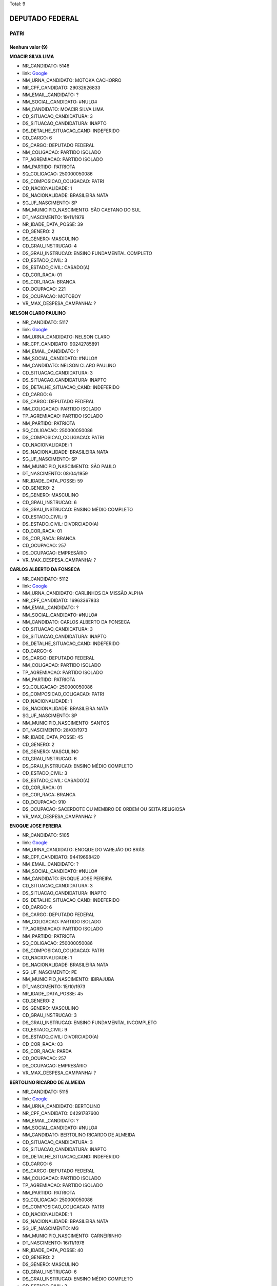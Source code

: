 Total: 9

DEPUTADO FEDERAL
================

PATRI
-----

Nenhum valor (9)
........

**MOACIR SILVA LIMA**

- NR_CANDIDATO: 5146
- link: `Google <https://www.google.com/search?q=MOACIR+SILVA+LIMA>`_
- NM_URNA_CANDIDATO: MOTOKA CACHORRO
- NR_CPF_CANDIDATO: 29032626833
- NM_EMAIL_CANDIDATO: ?
- NM_SOCIAL_CANDIDATO: #NULO#
- NM_CANDIDATO: MOACIR SILVA LIMA
- CD_SITUACAO_CANDIDATURA: 3
- DS_SITUACAO_CANDIDATURA: INAPTO
- DS_DETALHE_SITUACAO_CAND: INDEFERIDO
- CD_CARGO: 6
- DS_CARGO: DEPUTADO FEDERAL
- NM_COLIGACAO: PARTIDO ISOLADO
- TP_AGREMIACAO: PARTIDO ISOLADO
- NM_PARTIDO: PATRIOTA
- SQ_COLIGACAO: 250000050086
- DS_COMPOSICAO_COLIGACAO: PATRI
- CD_NACIONALIDADE: 1
- DS_NACIONALIDADE: BRASILEIRA NATA
- SG_UF_NASCIMENTO: SP
- NM_MUNICIPIO_NASCIMENTO: SÃO CAETANO DO SUL
- DT_NASCIMENTO: 19/11/1979
- NR_IDADE_DATA_POSSE: 39
- CD_GENERO: 2
- DS_GENERO: MASCULINO
- CD_GRAU_INSTRUCAO: 4
- DS_GRAU_INSTRUCAO: ENSINO FUNDAMENTAL COMPLETO
- CD_ESTADO_CIVIL: 3
- DS_ESTADO_CIVIL: CASADO(A)
- CD_COR_RACA: 01
- DS_COR_RACA: BRANCA
- CD_OCUPACAO: 221
- DS_OCUPACAO: MOTOBOY
- VR_MAX_DESPESA_CAMPANHA: ?


**NELSON CLARO PAULINO**

- NR_CANDIDATO: 5117
- link: `Google <https://www.google.com/search?q=NELSON+CLARO+PAULINO>`_
- NM_URNA_CANDIDATO: NELSON CLARO
- NR_CPF_CANDIDATO: 90242785891
- NM_EMAIL_CANDIDATO: ?
- NM_SOCIAL_CANDIDATO: #NULO#
- NM_CANDIDATO: NELSON CLARO PAULINO
- CD_SITUACAO_CANDIDATURA: 3
- DS_SITUACAO_CANDIDATURA: INAPTO
- DS_DETALHE_SITUACAO_CAND: INDEFERIDO
- CD_CARGO: 6
- DS_CARGO: DEPUTADO FEDERAL
- NM_COLIGACAO: PARTIDO ISOLADO
- TP_AGREMIACAO: PARTIDO ISOLADO
- NM_PARTIDO: PATRIOTA
- SQ_COLIGACAO: 250000050086
- DS_COMPOSICAO_COLIGACAO: PATRI
- CD_NACIONALIDADE: 1
- DS_NACIONALIDADE: BRASILEIRA NATA
- SG_UF_NASCIMENTO: SP
- NM_MUNICIPIO_NASCIMENTO: SÃO PAULO
- DT_NASCIMENTO: 08/04/1959
- NR_IDADE_DATA_POSSE: 59
- CD_GENERO: 2
- DS_GENERO: MASCULINO
- CD_GRAU_INSTRUCAO: 6
- DS_GRAU_INSTRUCAO: ENSINO MÉDIO COMPLETO
- CD_ESTADO_CIVIL: 9
- DS_ESTADO_CIVIL: DIVORCIADO(A)
- CD_COR_RACA: 01
- DS_COR_RACA: BRANCA
- CD_OCUPACAO: 257
- DS_OCUPACAO: EMPRESÁRIO
- VR_MAX_DESPESA_CAMPANHA: ?


**CARLOS ALBERTO DA FONSECA**

- NR_CANDIDATO: 5112
- link: `Google <https://www.google.com/search?q=CARLOS+ALBERTO+DA+FONSECA>`_
- NM_URNA_CANDIDATO: CARLINHOS DA MISSÃO ALPHA
- NR_CPF_CANDIDATO: 16963367833
- NM_EMAIL_CANDIDATO: ?
- NM_SOCIAL_CANDIDATO: #NULO#
- NM_CANDIDATO: CARLOS ALBERTO DA FONSECA
- CD_SITUACAO_CANDIDATURA: 3
- DS_SITUACAO_CANDIDATURA: INAPTO
- DS_DETALHE_SITUACAO_CAND: INDEFERIDO
- CD_CARGO: 6
- DS_CARGO: DEPUTADO FEDERAL
- NM_COLIGACAO: PARTIDO ISOLADO
- TP_AGREMIACAO: PARTIDO ISOLADO
- NM_PARTIDO: PATRIOTA
- SQ_COLIGACAO: 250000050086
- DS_COMPOSICAO_COLIGACAO: PATRI
- CD_NACIONALIDADE: 1
- DS_NACIONALIDADE: BRASILEIRA NATA
- SG_UF_NASCIMENTO: SP
- NM_MUNICIPIO_NASCIMENTO: SANTOS
- DT_NASCIMENTO: 28/03/1973
- NR_IDADE_DATA_POSSE: 45
- CD_GENERO: 2
- DS_GENERO: MASCULINO
- CD_GRAU_INSTRUCAO: 6
- DS_GRAU_INSTRUCAO: ENSINO MÉDIO COMPLETO
- CD_ESTADO_CIVIL: 3
- DS_ESTADO_CIVIL: CASADO(A)
- CD_COR_RACA: 01
- DS_COR_RACA: BRANCA
- CD_OCUPACAO: 910
- DS_OCUPACAO: SACERDOTE OU MEMBRO DE ORDEM OU SEITA RELIGIOSA
- VR_MAX_DESPESA_CAMPANHA: ?


**ENOQUE JOSE PEREIRA**

- NR_CANDIDATO: 5105
- link: `Google <https://www.google.com/search?q=ENOQUE+JOSE+PEREIRA>`_
- NM_URNA_CANDIDATO: ENOQUE DO VAREJÃO DO BRÁS
- NR_CPF_CANDIDATO: 94419698420
- NM_EMAIL_CANDIDATO: ?
- NM_SOCIAL_CANDIDATO: #NULO#
- NM_CANDIDATO: ENOQUE JOSE PEREIRA
- CD_SITUACAO_CANDIDATURA: 3
- DS_SITUACAO_CANDIDATURA: INAPTO
- DS_DETALHE_SITUACAO_CAND: INDEFERIDO
- CD_CARGO: 6
- DS_CARGO: DEPUTADO FEDERAL
- NM_COLIGACAO: PARTIDO ISOLADO
- TP_AGREMIACAO: PARTIDO ISOLADO
- NM_PARTIDO: PATRIOTA
- SQ_COLIGACAO: 250000050086
- DS_COMPOSICAO_COLIGACAO: PATRI
- CD_NACIONALIDADE: 1
- DS_NACIONALIDADE: BRASILEIRA NATA
- SG_UF_NASCIMENTO: PE
- NM_MUNICIPIO_NASCIMENTO: IBIRAJUBA
- DT_NASCIMENTO: 15/10/1973
- NR_IDADE_DATA_POSSE: 45
- CD_GENERO: 2
- DS_GENERO: MASCULINO
- CD_GRAU_INSTRUCAO: 3
- DS_GRAU_INSTRUCAO: ENSINO FUNDAMENTAL INCOMPLETO
- CD_ESTADO_CIVIL: 9
- DS_ESTADO_CIVIL: DIVORCIADO(A)
- CD_COR_RACA: 03
- DS_COR_RACA: PARDA
- CD_OCUPACAO: 257
- DS_OCUPACAO: EMPRESÁRIO
- VR_MAX_DESPESA_CAMPANHA: ?


**BERTOLINO RICARDO DE ALMEIDA**

- NR_CANDIDATO: 5115
- link: `Google <https://www.google.com/search?q=BERTOLINO+RICARDO+DE+ALMEIDA>`_
- NM_URNA_CANDIDATO: BERTOLINO
- NR_CPF_CANDIDATO: 04291787600
- NM_EMAIL_CANDIDATO: ?
- NM_SOCIAL_CANDIDATO: #NULO#
- NM_CANDIDATO: BERTOLINO RICARDO DE ALMEIDA
- CD_SITUACAO_CANDIDATURA: 3
- DS_SITUACAO_CANDIDATURA: INAPTO
- DS_DETALHE_SITUACAO_CAND: INDEFERIDO
- CD_CARGO: 6
- DS_CARGO: DEPUTADO FEDERAL
- NM_COLIGACAO: PARTIDO ISOLADO
- TP_AGREMIACAO: PARTIDO ISOLADO
- NM_PARTIDO: PATRIOTA
- SQ_COLIGACAO: 250000050086
- DS_COMPOSICAO_COLIGACAO: PATRI
- CD_NACIONALIDADE: 1
- DS_NACIONALIDADE: BRASILEIRA NATA
- SG_UF_NASCIMENTO: MG
- NM_MUNICIPIO_NASCIMENTO: CARNEIRINHO
- DT_NASCIMENTO: 16/11/1978
- NR_IDADE_DATA_POSSE: 40
- CD_GENERO: 2
- DS_GENERO: MASCULINO
- CD_GRAU_INSTRUCAO: 6
- DS_GRAU_INSTRUCAO: ENSINO MÉDIO COMPLETO
- CD_ESTADO_CIVIL: 3
- DS_ESTADO_CIVIL: CASADO(A)
- CD_COR_RACA: 01
- DS_COR_RACA: BRANCA
- CD_OCUPACAO: 257
- DS_OCUPACAO: EMPRESÁRIO
- VR_MAX_DESPESA_CAMPANHA: ?


**VANESSA SIMOES DA COSTA**

- NR_CANDIDATO: 5184
- link: `Google <https://www.google.com/search?q=VANESSA+SIMOES+DA+COSTA>`_
- NM_URNA_CANDIDATO: VANESSA SIMÕES
- NR_CPF_CANDIDATO: 25827828823
- NM_EMAIL_CANDIDATO: ?
- NM_SOCIAL_CANDIDATO: #NULO#
- NM_CANDIDATO: VANESSA SIMOES DA COSTA
- CD_SITUACAO_CANDIDATURA: 3
- DS_SITUACAO_CANDIDATURA: INAPTO
- DS_DETALHE_SITUACAO_CAND: INDEFERIDO
- CD_CARGO: 6
- DS_CARGO: DEPUTADO FEDERAL
- NM_COLIGACAO: PARTIDO ISOLADO
- TP_AGREMIACAO: PARTIDO ISOLADO
- NM_PARTIDO: PATRIOTA
- SQ_COLIGACAO: 250000050086
- DS_COMPOSICAO_COLIGACAO: PATRI
- CD_NACIONALIDADE: 1
- DS_NACIONALIDADE: BRASILEIRA NATA
- SG_UF_NASCIMENTO: SP
- NM_MUNICIPIO_NASCIMENTO: SÃO PAULO
- DT_NASCIMENTO: 26/11/1977
- NR_IDADE_DATA_POSSE: 41
- CD_GENERO: 4
- DS_GENERO: FEMININO
- CD_GRAU_INSTRUCAO: 8
- DS_GRAU_INSTRUCAO: SUPERIOR COMPLETO
- CD_ESTADO_CIVIL: 9
- DS_ESTADO_CIVIL: DIVORCIADO(A)
- CD_COR_RACA: 01
- DS_COR_RACA: BRANCA
- CD_OCUPACAO: 402
- DS_OCUPACAO: VENDEDOR PRACISTA, REPRESENTANTE, CAIXEIRO-VIAJANTE E ASSEMELHADOS
- VR_MAX_DESPESA_CAMPANHA: ?


**ELIANA APARECIDA SCORSE**

- NR_CANDIDATO: 5178
- link: `Google <https://www.google.com/search?q=ELIANA+APARECIDA+SCORSE>`_
- NM_URNA_CANDIDATO: PROF. ELIANA SCORSE
- NR_CPF_CANDIDATO: 07270185824
- NM_EMAIL_CANDIDATO: ?
- NM_SOCIAL_CANDIDATO: #NULO#
- NM_CANDIDATO: ELIANA APARECIDA SCORSE
- CD_SITUACAO_CANDIDATURA: 3
- DS_SITUACAO_CANDIDATURA: INAPTO
- DS_DETALHE_SITUACAO_CAND: INDEFERIDO
- CD_CARGO: 6
- DS_CARGO: DEPUTADO FEDERAL
- NM_COLIGACAO: PARTIDO ISOLADO
- TP_AGREMIACAO: PARTIDO ISOLADO
- NM_PARTIDO: PATRIOTA
- SQ_COLIGACAO: 250000050086
- DS_COMPOSICAO_COLIGACAO: PATRI
- CD_NACIONALIDADE: 1
- DS_NACIONALIDADE: BRASILEIRA NATA
- SG_UF_NASCIMENTO: PA
- NM_MUNICIPIO_NASCIMENTO: FLORAI
- DT_NASCIMENTO: 25/08/1966
- NR_IDADE_DATA_POSSE: 52
- CD_GENERO: 4
- DS_GENERO: FEMININO
- CD_GRAU_INSTRUCAO: 8
- DS_GRAU_INSTRUCAO: SUPERIOR COMPLETO
- CD_ESTADO_CIVIL: 1
- DS_ESTADO_CIVIL: SOLTEIRO(A)
- CD_COR_RACA: 01
- DS_COR_RACA: BRANCA
- CD_OCUPACAO: 230
- DS_OCUPACAO: PEDAGOGO
- VR_MAX_DESPESA_CAMPANHA: ?


**ROSANA HELENA DA SILVA**

- NR_CANDIDATO: 5129
- link: `Google <https://www.google.com/search?q=ROSANA+HELENA+DA+SILVA>`_
- NM_URNA_CANDIDATO: HELENA NIVEUS
- NR_CPF_CANDIDATO: 24972356863
- NM_EMAIL_CANDIDATO: ?
- NM_SOCIAL_CANDIDATO: #NULO#
- NM_CANDIDATO: ROSANA HELENA DA SILVA
- CD_SITUACAO_CANDIDATURA: 3
- DS_SITUACAO_CANDIDATURA: INAPTO
- DS_DETALHE_SITUACAO_CAND: INDEFERIDO
- CD_CARGO: 6
- DS_CARGO: DEPUTADO FEDERAL
- NM_COLIGACAO: PARTIDO ISOLADO
- TP_AGREMIACAO: PARTIDO ISOLADO
- NM_PARTIDO: PATRIOTA
- SQ_COLIGACAO: 250000050086
- DS_COMPOSICAO_COLIGACAO: PATRI
- CD_NACIONALIDADE: 1
- DS_NACIONALIDADE: BRASILEIRA NATA
- SG_UF_NASCIMENTO: DF
- NM_MUNICIPIO_NASCIMENTO: BRASILIA
- DT_NASCIMENTO: 01/08/1975
- NR_IDADE_DATA_POSSE: 43
- CD_GENERO: 4
- DS_GENERO: FEMININO
- CD_GRAU_INSTRUCAO: 6
- DS_GRAU_INSTRUCAO: ENSINO MÉDIO COMPLETO
- CD_ESTADO_CIVIL: 1
- DS_ESTADO_CIVIL: SOLTEIRO(A)
- CD_COR_RACA: 01
- DS_COR_RACA: BRANCA
- CD_OCUPACAO: 224
- DS_OCUPACAO: OPERADOR DE COMPUTADOR
- VR_MAX_DESPESA_CAMPANHA: ?


**FABIANO DE PAIVA MARTINS**

- NR_CANDIDATO: 5143
- link: `Google <https://www.google.com/search?q=FABIANO+DE+PAIVA+MARTINS>`_
- NM_URNA_CANDIDATO: FABIANO PAIVA
- NR_CPF_CANDIDATO: 57296430206
- NM_EMAIL_CANDIDATO: ?
- NM_SOCIAL_CANDIDATO: #NULO#
- NM_CANDIDATO: FABIANO DE PAIVA MARTINS
- CD_SITUACAO_CANDIDATURA: 3
- DS_SITUACAO_CANDIDATURA: INAPTO
- DS_DETALHE_SITUACAO_CAND: INDEFERIDO
- CD_CARGO: 6
- DS_CARGO: DEPUTADO FEDERAL
- NM_COLIGACAO: PARTIDO ISOLADO
- TP_AGREMIACAO: PARTIDO ISOLADO
- NM_PARTIDO: PATRIOTA
- SQ_COLIGACAO: 250000050086
- DS_COMPOSICAO_COLIGACAO: PATRI
- CD_NACIONALIDADE: 1
- DS_NACIONALIDADE: BRASILEIRA NATA
- SG_UF_NASCIMENTO: MS
- NM_MUNICIPIO_NASCIMENTO: PONTA PORÃ
- DT_NASCIMENTO: 13/12/1975
- NR_IDADE_DATA_POSSE: 43
- CD_GENERO: 2
- DS_GENERO: MASCULINO
- CD_GRAU_INSTRUCAO: 6
- DS_GRAU_INSTRUCAO: ENSINO MÉDIO COMPLETO
- CD_ESTADO_CIVIL: 1
- DS_ESTADO_CIVIL: SOLTEIRO(A)
- CD_COR_RACA: 01
- DS_COR_RACA: BRANCA
- CD_OCUPACAO: 257
- DS_OCUPACAO: EMPRESÁRIO
- VR_MAX_DESPESA_CAMPANHA: ?

